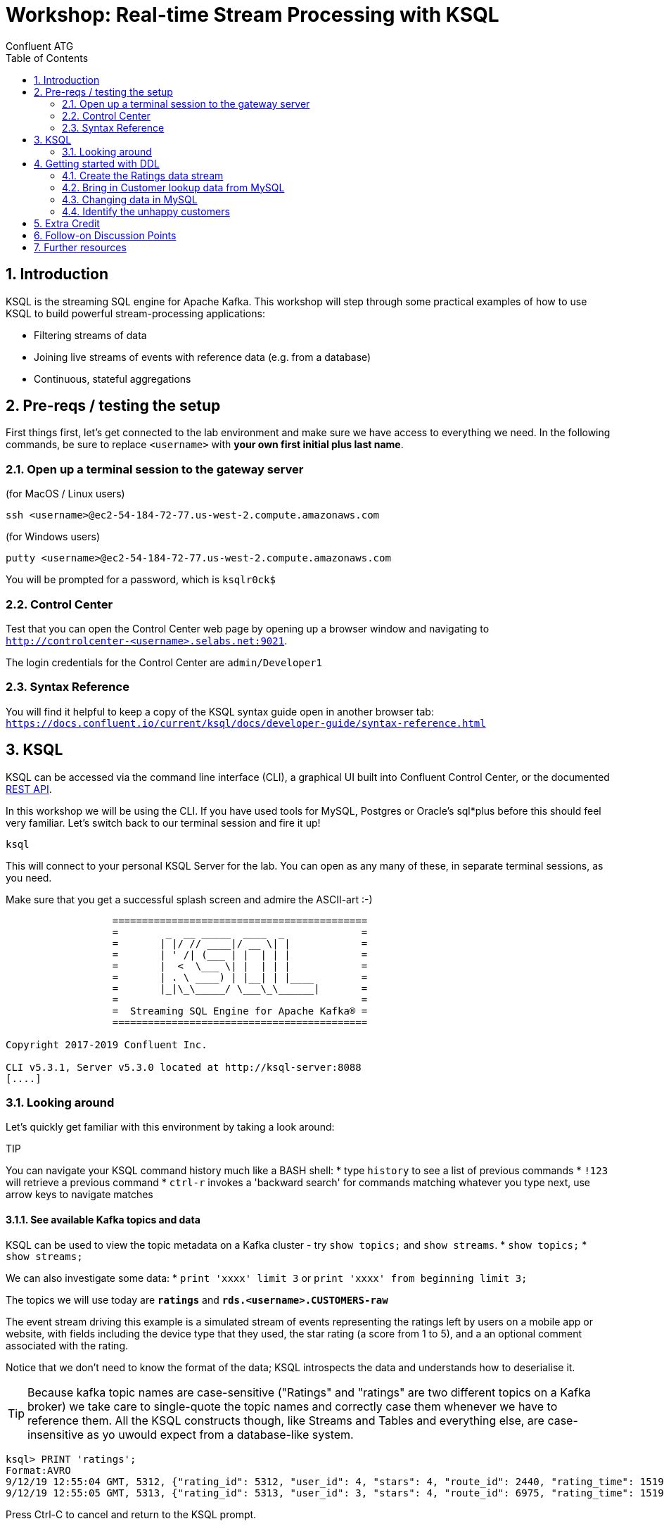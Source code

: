 = Workshop: Real-time Stream Processing with KSQL
:doctype: book
:toc:
:sectnums:
Confluent ATG

:toc:

== Introduction

KSQL is the streaming SQL engine for Apache Kafka. This workshop will step through some practical examples of how to
use KSQL to build powerful stream-processing applications:

* Filtering streams of data
* Joining live streams of events with reference data (e.g. from a database)
* Continuous, stateful aggregations

== Pre-reqs / testing the setup
First things first, let's get connected to the lab environment and make sure we have access to everything we need.
In the following commands, be sure to replace `<username>` with *your own first initial plus last name*. 

=== Open up a terminal session to the gateway server
(for MacOS / Linux users)
[source,bash]
----
ssh <username>@ec2-54-184-72-77.us-west-2.compute.amazonaws.com
----
(for Windows users)
----
putty <username>@ec2-54-184-72-77.us-west-2.compute.amazonaws.com
----
You will be prompted for a password, which is `ksqlr0ck$`

=== Control Center
Test that you can open the Control Center web page by opening up a browser window and navigating to
`http://controlcenter-<username>.selabs.net:9021`. 

The login credentials for the Control Center are `admin/Developer1`

=== Syntax Reference
You will find it helpful to keep a copy of the KSQL syntax guide open in another browser tab: 
`https://docs.confluent.io/current/ksql/docs/developer-guide/syntax-reference.html`

== KSQL

KSQL can be accessed via the command line interface (CLI), a graphical UI built into Confluent Control Center, or the documented https://docs.confluent.io/current/ksql/docs/api.html[REST API].

In this workshop we will be using the CLI. If you have used tools for MySQL, Postgres or Oracle's sql*plus before this should feel very familiar.
Let's switch back to our terminal session and fire it up!

[source,bash]
----
ksql
----
This will connect to your personal KSQL Server for the lab. You can open as any many of these, in separate terminal sessions, as you need.

Make sure that you get a successful splash screen and admire the ASCII-art :-)

[source,bash]
----
                  ===========================================
                  =        _  __ _____  ____  _             =
                  =       | |/ // ____|/ __ \| |            =
                  =       | ' /| (___ | |  | | |            =
                  =       |  <  \___ \| |  | | |            =
                  =       | . \ ____) | |__| | |____        =
                  =       |_|\_\_____/ \___\_\______|       =
                  =                                         =
                  =  Streaming SQL Engine for Apache Kafka® =
                  ===========================================

Copyright 2017-2019 Confluent Inc.

CLI v5.3.1, Server v5.3.0 located at http://ksql-server:8088
[....]
----

=== Looking around
Let's quickly get familiar with this environment by taking a look around:

TIP

You can navigate your KSQL command history much like a BASH shell:
  * type `history` to see a list of previous commands
  * `!123` will retrieve a previous command
  * `ctrl-r` invokes a 'backward search' for commands matching whatever you type next, use arrow keys to navigate matches

==== See available Kafka topics and data

KSQL can be used to view the topic metadata on a Kafka cluster - try `show topics;` and `show streams`.
* `show topics;`
* `show streams;`

We can also investigate some data:
* `print 'xxxx' limit 3` or `print 'xxxx' from beginning limit 3;`

The topics we will use today are *`ratings`* and *`rds.<username>.CUSTOMERS-raw`*

The event stream driving this example is a simulated stream of events representing the ratings left by users
on a mobile app or website, with fields including the device type that they used, the star rating (a score from 1 to 5), 
and a an optional comment associated with the rating.

Notice that we don't need to know the format of the data; KSQL introspects the data and understands how to deserialise it.

[TIP]
====
Because kafka topic names are case-sensitive ("Ratings" and "ratings" are two different topics on a Kafka broker) we 
take care to single-quote the topic names and correctly case them whenever we have to reference them. All the KSQL constructs 
though, like Streams and Tables and everything else, are case-insensitive as yo uwould expect from a database-like system.
====

[source,sql]
----
ksql> PRINT 'ratings';
Format:AVRO
9/12/19 12:55:04 GMT, 5312, {"rating_id": 5312, "user_id": 4, "stars": 4, "route_id": 2440, "rating_time": 1519304104965, "channel": "web", "message": "Surprisingly good, maybe you are getting your mojo back at long last!"}
9/12/19 12:55:05 GMT, 5313, {"rating_id": 5313, "user_id": 3, "stars": 4, "route_id": 6975, "rating_time": 1519304105213, "channel": "web", "message": "why is it so difficult to keep the bathrooms clean ?"}
----

Press Ctrl-C to cancel and return to the KSQL prompt. 


==== Session properties
Investigate session properties with `show properties;`


== Getting started with DDL
To make use of these topics in KSQL we need to define some Streams and/or Tables over them

==== Create the Ratings data stream
Register the RATINGS data as a KSQL stream, sourced from the 'ratings' topic
[source,sql]
----
create stream ratings with (kafka_topic='ratings', value_format='avro');`
----
Notice that here we are using the Schema Registry with our Avro-formatted data to pull in the schema of this stream automatically.
If our data were in some other format, such as JSON or CSV messages, then we would also need to specify each column and it's datatype in the create statement.

Check your creation with `describe ratings;` and a couple of `select` queries. 

What happens ? Why ?

Try `describe extended ratings;`

==== Bring in Customer lookup data from MySQL

Defining a lookup table for Customer data is a multi-step process from our CDC data-feed:
[source,sql]
----
create stream customers_cdc with(kafka_topic='rds.<username>.CUSTOMERS-raw', value_format='AVRO');
----
Quickly query a couple of records to check it. Practice the art of "struct-dereferencing" with the "`->`" operator.
[source,sql]
----
select after->id as id, after->first_name as first_name, after->last_name as last_name from customers_cdc;
----
  
Now query from this new stream. what happens ? and why ?

(side discussion: when to use `set 'auto.offset.reset' = 'earliest';`)

If we aren't pushing new records into this stream (technically into it's backing topic) by changing data in MySQL
then we won't see any query output. At this point you might want to skip ahead a couple of paragraphs to the 'Changing Data in MySQL' section so you can see 
some output from this `customers_cdc` stream query, and then come back here to continue.
  
We want to extract just the changed record values from the CDC structures, re-partition on the ID column, and set the target topic to have the same number of partitions as the source `ratings` topic:
[source,sql]
----
create stream customers_flat with (partitions=1) as select after->id as id, after->first_name as first_name, after->last_name as last_name, after->email as email, after->club_status as club_status, after->comments as comments from customers_cdc partition by id;
----
Register the CUSTOMER data as a KSQL table, sourced from the re-partitioned topic
[source,sql]
----
create table customers with (kafka_topic='CUSTOMERS_FLAT', value_format='AVRO');
----
  
We can check our output with
[source,sql]
----
describe extended customers;
----
check the "total messages" value and see how it changes over time if you re-issue the same instruction after making some changes in MySQL.
  

==== Changing data in MySQL
In a new terminal window, launch the MySQL client
[source,bash]
----
mysql
----
You should be able to see your source CUSTOMERS table here, and inspect it's records with `select * from CUSTOMERS` (note the table name is case-sensitive!)
Try inserting a new record or updating an existing one
Example: update name of a record to be your own name
[source,sql]
----
> update CUSTOMERS set first_name = 'janet', last_name='smith' where id = 1;
----

[TIP]
====
if you leave your KSQL `select...from customers;` query running in the first window, watch what happens as you change data in the MySQL source
====

=== Identify the unhappy customers

1.Back in KSQL, we start by finding just the low-scoring ratings
[source,sql]
----
select * from ratings where stars < 3 and channel like 'iOS%' limit 5;
----
(play around with the `where` clause conditions to experiment)

Now convert this test query into a persistent one:
[source,sql]
----
create stream poor_ratings as select * from ratings where stars < 3 and channel like 'iOS%';
----

2. Which of these low-score ratings was posted by an elite customer ? To answer this we need to join our customers table:
[source,sql]
----
create stream poor_ratings_with_users as 
select r.user_id, c.first_name, c.last_name, c.club_status, r.stars, r.channel, r.route_id
from poor_ratings r
left join customers c
on r.user_id = c.rowkey
where c.first_name is not null;
----

==== ASIDE - so what's actually happening here ?
[source,sql]
----
show queries;
explain <query_id>;  (case sensitive!)
----

Over in the Control Center browser window, check out the consumer group for this join query, what do we see ? why ?


3. And we can then select from this new stream with a filter (where clause condition) on the `club_status` column:
[source,sql]
----
create stream vip_poor_ratings as select * from poor_ratings_with_users where lcase(club_status) = 'platinum';
----
Note that we could have combined this filter clause into the previous query, eliminating the need for an extra step here.




  
== Extra Credit

Time permitting, let's explore the following ideas:

  * mask the actual user names in the ouput
  * aggregation - what if we just wanted to find the _really_ unhappy customers, who post multiple negative ratings in a short space of time ?
  * explore and describe the available functions
  * create a new stream over a topic that doesn't exist yet
  * use `insert...values` to write a couple of test records into this new topic
  * join it to one of our existing streams or tables

== Follow-on Discussion Points
1. UDFs
1. Testing tools

== Further resources
Don't forget to check out the #ksql channel on our https://slackpass.io/confluentcommunity[Community Slack group]







From the MySQL command prompt, make some changes to the data: 

[source,sql]
----
INSERT INTO CUSTOMERS (ID,FIRST_NAME,LAST_NAME) VALUES (42,'Rick','Astley');
UPDATE CUSTOMERS SET FIRST_NAME = 'Thomas', LAST_NAME ='Smith' WHERE ID=2;
----

